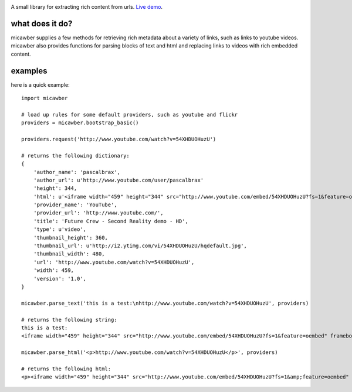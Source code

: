 .. image:: http://media.charlesleifer.com/blog/photos/micawber-logo.png

.. image:: http://media.charlesleifer.com/blog/photos/micawber.jpg

A small library for extracting rich content from urls. `Live demo <http://micawberdemo.appspot.com/>`_.


what does it do?
----------------

micawber supplies a few methods for retrieving rich metadata about a variety of
links, such as links to youtube videos.  micawber also provides functions for
parsing blocks of text and html and replacing links to videos with rich embedded
content.

examples
--------

here is a quick example::

    import micawber

    # load up rules for some default providers, such as youtube and flickr
    providers = micawber.bootstrap_basic()

    providers.request('http://www.youtube.com/watch?v=54XHDUOHuzU')

    # returns the following dictionary:
    {
        'author_name': 'pascalbrax',
        'author_url': u'http://www.youtube.com/user/pascalbrax'
        'height': 344,
        'html': u'<iframe width="459" height="344" src="http://www.youtube.com/embed/54XHDUOHuzU?fs=1&feature=oembed" frameborder="0" allowfullscreen></iframe>',
        'provider_name': 'YouTube',
        'provider_url': 'http://www.youtube.com/',
        'title': 'Future Crew - Second Reality demo - HD',
        'type': u'video',
        'thumbnail_height': 360,
        'thumbnail_url': u'http://i2.ytimg.com/vi/54XHDUOHuzU/hqdefault.jpg',
        'thumbnail_width': 480,
        'url': 'http://www.youtube.com/watch?v=54XHDUOHuzU',
        'width': 459,
        'version': '1.0',
    }

    micawber.parse_text('this is a test:\nhttp://www.youtube.com/watch?v=54XHDUOHuzU', providers)

    # returns the following string:
    this is a test:
    <iframe width="459" height="344" src="http://www.youtube.com/embed/54XHDUOHuzU?fs=1&feature=oembed" frameborder="0" allowfullscreen></iframe>

    micawber.parse_html('<p>http://www.youtube.com/watch?v=54XHDUOHuzU</p>', providers)

    # returns the following html:
    <p><iframe width="459" height="344" src="http://www.youtube.com/embed/54XHDUOHuzU?fs=1&amp;feature=oembed" frameborder="0" allowfullscreen="allowfullscreen"></iframe></p>
